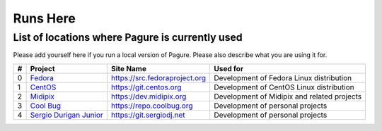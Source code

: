 Runs Here
=========

List of locations where Pagure is currently used
------------------------------------------------

Please add yourself here if you run a local version of Pagure. Please also
describe what you are using it for.

+---------+---------------------------------------------------+--------------------------------+----------------------------------------------+
| #       | Project                                           | Site Name                      | Used for                                     |
+=========+===================================================+================================+==============================================+
| 0       | `Fedora <https://fedoraproject.org>`__            | https://src.fedoraproject.org  | Development of Fedora Linux distribution     |
+---------+---------------------------------------------------+--------------------------------+----------------------------------------------+
| 1       | `CentOS <https://centos.org>`__                   | https://git.centos.org         | Development of CentOS Linux distribution     |
+---------+---------------------------------------------------+--------------------------------+----------------------------------------------+
| 2       | `Midipix <https://midipix.org>`__                 | https://dev.midipix.org        | Development of Midipix and related projects  |
+---------+---------------------------------------------------+--------------------------------+----------------------------------------------+
| 3       | `Cool Bug <https://coolbug.org>`__                | https://repo.coolbug.org       | Development of personal projects             |
+---------+---------------------------------------------------+--------------------------------+----------------------------------------------+
| 4       | `Sergio Durigan Junior <https://sergiodj.net>`__  | https://git.sergiodj.net       | Development of personal projects             |
+---------+---------------------------------------------------+--------------------------------+----------------------------------------------+
